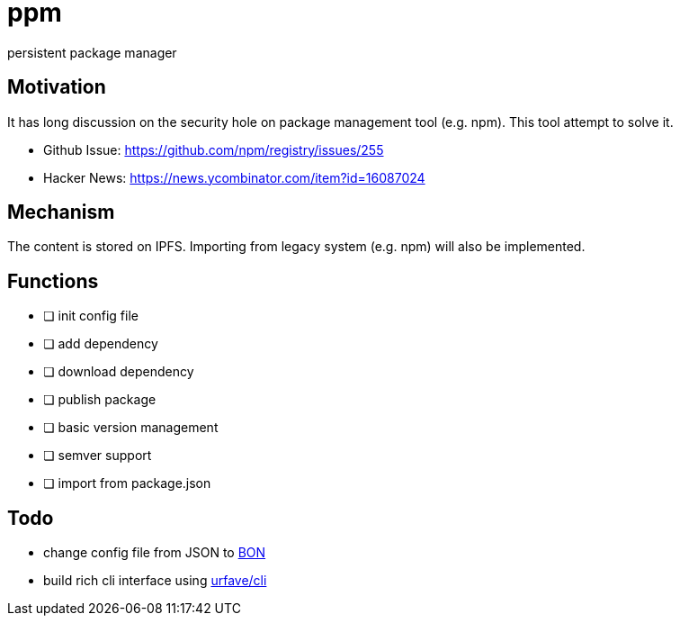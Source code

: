 = ppm

persistent package manager

== Motivation

It has long discussion on the security hole on package management tool (e.g. npm). This tool attempt to solve it.

- Github Issue: https://github.com/npm/registry/issues/255
- Hacker News: https://news.ycombinator.com/item?id=16087024

== Mechanism

The content is stored on IPFS. Importing from legacy system (e.g. npm) will also be implemented.

== Functions

- [ ] init config file
- [ ] add dependency
- [ ] download dependency
- [ ] publish package
- [ ] basic version management
- [ ] semver support
- [ ] import from package.json

== Todo

- change config file from JSON to link:https://github.com/beenotung/bon[BON]
- build rich cli interface using link:https://github.com/urfave/cli[urfave/cli]
